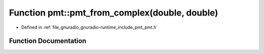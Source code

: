 .. _exhale_function_namespacepmt_1aea49eca556bce3beca0d6e990b6d4dda:

Function pmt::pmt_from_complex(double, double)
==============================================

- Defined in :ref:`file_gnuradio_gnuradio-runtime_include_pmt_pmt.h`


Function Documentation
----------------------


.. doxygenfunction:: pmt::pmt_from_complex(double, double)
   :project: gnuradio